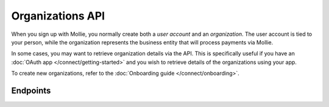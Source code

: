 Organizations API
=================
When you sign up with Mollie, you normally create both a *user account* and an *organization*. The user account is tied
to your person, while the organization represents the business entity that will process payments via Mollie.

In some cases, you may want to retrieve organization details via the API. This is specifically useful if you have an
:doc:`OAuth app </connect/getting-started>` and you wish to retrieve details of the organizations using your app.

To create new organizations, refer to the :doc:`Onboarding guide </connect/onboarding>`.

Endpoints
---------
.. endpoint-card::
   :name: Get current organization
   :method: GET
   :url: /v2/organizations/me
   :ref: /reference/v2/organizations-api/current-organization

   Retrieve the currently authenticated organization.

.. endpoint-card::
   :name: Get organization
   :method: GET
   :url: /v2/organizations/*id*
   :ref: /reference/v2/organizations-api/get-organization

   Retrieve a specific organization.

.. endpoint-card::
   :name: Get partner
   :method: GET
   :url: /v2/organizations/me/partner
   :ref: /reference/v2/organizations-api/get-partner

   Retrieve the partner status of the currently authenticated organization.
